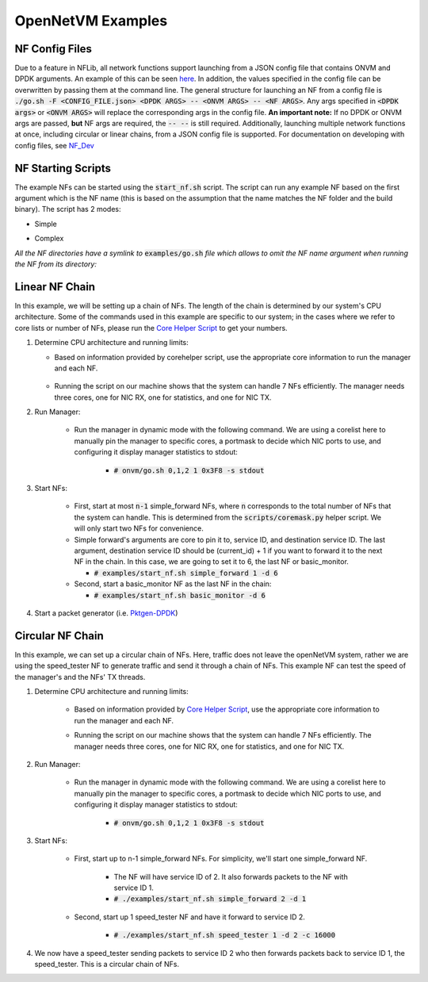 OpenNetVM Examples
=====================================

NF Config Files
-------------------

Due to a feature in NFLib, all network functions support launching from a JSON config file that
contains ONVM and DPDK arguments. An example of this can be seen
`here <https://github.com/sdnfv/openNetVM/blob/master/examples/example_config.json>`__. In addition, the values
specified in the config file can be overwritten by passing them at the
command line. The general structure for launching an NF from a config file is
:code:`./go.sh -F <CONFIG_FILE.json> <DPDK ARGS> -- <ONVM ARGS> -- <NF ARGS>`.
Any args specified in :code:`<DPDK args>` or :code:`<ONVM ARGS>` will replace the
corresponding args in the config file. **An important note:** If no DPDK
or ONVM args are passed, **but** NF args are required, the :code:`-- --` is
still required. Additionally, launching multiple network functions at once, including circular or linear chains, from a JSON config file is supported. For documentation on developing with config files, see `NF_Dev <https://github.com/sdnfv/openNetVM/blob/master/docs/NF_Dev.md>`_

NF Starting Scripts
--------------------

The example NFs can be started using the :code:`start_nf.sh` script. The script can run any example NF based on the first argument which is the NF name (this is based on the assumption that the name matches the NF folder and the build binary). 
The script has 2 modes:

- Simple

.. code-block:: bash
    :linenos:
    
    ./start_nf.sh NF_NAME SERVICE_ID (NF_ARGS)
    ./start_nf.sh speed_tester 1 -d 1

- Complex

.. code-block:: bash
    :linenos:

    ./start_nf.sh NF_NAME DPDK_ARGS -- ONVM_ARGS -- NF_ARGS
    ./start_nf.sh speed_tester -l 4 -- -s -r 6 -- -d 5

*All the NF directories have a symlink to* :code:`examples/go.sh` *file which allows to omit the NF name argument when running the NF from its directory:*

.. code-block:: bash
    :linenos:

    cd speed_tester && ./go.sh 1 -d 1
    cd speed_tester && ./go.sh -l 4 -- -s -r 6 -- -d 5


Linear NF Chain
----------------

In this example, we will be setting up a chain of NFs.  The length of the chain is determined by our system's CPU architecture.  Some of the commands used in this example are specific to our system; in the cases where we refer to core lists or number of NFs, please run the `Core Helper Script <https://github.com/sdnfv/openNetVM/blob/master/scripts/corehelper.py>`_ to get your numbers.

1. Determine CPU architecture and running limits: 

   - Based on information provided by corehelper script, use the appropriate core information to run the manager and each NF.

    .. code-block:: bash
        :linenos:

        # scripts/corehelper.py
        You supplied 0 arguments, running with flag --onvm

        ===============================================================
                openNetVM CPU Corelist Helper
        ===============================================================

        ** MAKE SURE HYPERTHREADING IS DISABLED **

        openNetVM requires at least three cores for the manager:
        one for NIC RX, one for statistics, and one for NIC TX.
        For rates beyond 10Gbps it may be necessary to run multiple TX
        or RX threads.

        Each NF running on openNetVM needs its own core too.

        Use the following information to run openNetVM on this system:

                - openNetVM Manager corelist: 0,1,2

                - openNetVM can handle 7 NFs on this system
                        - NF 1: 3
                        - NF 2: 4
                        - NF 3: 5
                        - NF 4: 6
                        - NF 5: 7
                        - NF 6: 8
                        - NF 7: 9

   - Running the script on our machine shows that the system can handle 7 NFs efficiently. The manager needs three cores, one for NIC RX, one for statistics, and one for NIC TX.

2. Run Manager:

    - Run the manager in dynamic mode with the following command. We are using a corelist here to manually pin the manager to specific cores, a portmask to decide which NIC ports to use, and configuring it display manager statistics to stdout:
    
        - :code:`# onvm/go.sh 0,1,2 1 0x3F8 -s stdout`

3. Start NFs:

    - First, start at most :code:`n-1` simple_forward NFs, where :code:`n` corresponds to the total number of NFs that the system can handle.  This is determined from the :code:`scripts/coremask.py` helper script.  We will only start two NFs for convenience.
    
    - Simple forward's arguments are core to pin it to, service ID, and destination service ID.  The last argument, destination service ID should be (current_id) + 1 if you want to forward it to the next NF in
      the chain.  In this case, we are going to set it to 6, the last NF or
      basic_monitor.
      
      - :code:`# examples/start_nf.sh simple_forward 1 -d 6`  

    - Second, start a basic_monitor NF as the last NF in the chain:
        
      - :code:`# examples/start_nf.sh basic_monitor -d 6`

4. Start a packet generator (i.e. `Pktgen-DPDK <https://github.com/pktgen/Pktgen-DPDK>`_)

Circular NF Chain
--------------------

In this example, we can set up a circular chain of NFs. Here, traffic does not leave the openNetVM system, rather we are using the speed_tester NF to generate traffic and send it through a chain of NFs. This example NF can test the speed of the manager's and the NFs' TX threads.

1. Determine CPU architecture and running limits:

    - Based on information provided by `Core Helper Script <https://github.com/sdnfv/openNetVM/blob/master/scripts/corehelper.py>`_, use the appropriate core information to run the manager and each NF.

    .. code-block:: bash
        :linenos:

        # scripts/corehelper.py
        You supplied 0 arguments, running with flag --onvm

        ===============================================================
                openNetVM CPU Corelist Helper
        ===============================================================

        ** MAKE SURE HYPERTHREADING IS DISABLED **

        openNetVM requires at least three cores for the manager:
        one for NIC RX, one for statistics, and one for NIC TX.
        For rates beyond 10Gbps it may be necessary to run multiple TX
        or RX threads.

        Each NF running on openNetVM needs its own core too.

        Use the following information to run openNetVM on this system:

                - openNetVM Manager corelist: 0,1,2

                - openNetVM can handle 7 NFs on this system
                        - NF 1: 3
                        - NF 2: 4
                        - NF 3: 5
                        - NF 4: 6
                        - NF 5: 7
                        - NF 6: 8
                        - NF 7: 9

    - Running the script on our machine shows that the system can handle 7 NFs efficiently. The manager needs three cores, one for NIC RX, one for statistics, and one for NIC TX.

2. Run Manager:

    - Run the manager in dynamic mode with the following command. We are using a corelist here to manually pin the manager to specific cores, a portmask to decide which NIC ports to use, and configuring it display manager statistics to stdout:
    
        - :code:`# onvm/go.sh 0,1,2 1 0x3F8 -s stdout`

3. Start NFs:

    - First, start up to n-1 simple_forward NFs.  For simplicity, we'll start one simple_forward NF.
    
        - The NF will have service ID of 2.  It also forwards packets to the NF with service ID 1.
        
        - :code:`# ./examples/start_nf.sh simple_forward 2 -d 1`

    - Second, start up 1 speed_tester NF and have it forward to service ID 2.
    
        - :code:`# ./examples/start_nf.sh speed_tester 1 -d 2 -c 16000`

4. We now have a speed_tester sending packets to service ID 2 who then forwards packets back to service ID 1, the speed_tester.  This is a circular chain of NFs.
